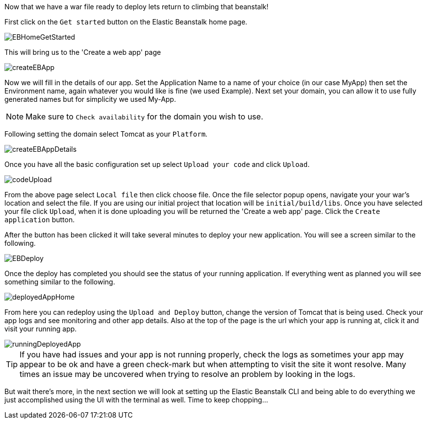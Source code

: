 Now that we have a war file ready to deploy lets return to climbing that beanstalk!

First click on the `Get started` button on the Elastic Beanstalk home page.

image::EBHomeGetStarted.png[]

This will bring us to the 'Create a web app' page

image::createEBApp.png[]

Now we will fill in the details of our app. Set the Application Name to a name of your choice (in our case MyApp) then set
the Environment name, again whatever you would like is fine (we used Example). Next set your domain, you can allow it to
use fully generated names but for simplicity we used My-App.

NOTE: Make sure to `Check availability` for the domain you wish to use.

Following setting the domain select Tomcat as your `Platform`.

image::createEBAppDetails.png[]

Once you have all the basic configuration set up select `Upload your code` and click `Upload`.

image::codeUpload.png[]

From the above page select `Local file` then click choose file. Once the file selector popup opens, navigate your your war's
location and select the file. If you are using our initial project that location will be  `initial/build/libs`. Once you have
selected your file click `Upload`, when it is done uploading you will be returned the 'Create a web app' page. Click the
`Create application` button.

After the button has been clicked it will take several minutes to deploy your new application. You will see a screen
similar to the following.

image::EBDeploy.png[]

Once the deploy has completed you should see the status of your running application. If everything went as planned you will
see something similar to the following.

image::deployedAppHome.png[]

From here you can redeploy using the `Upload and Deploy` button, change the version of Tomcat that is being used. Check your app
logs and see monitoring and other app details. Also at the top of the page is the url which your app is running at, click it and
visit your running app.

image::runningDeployedApp.png[]

TIP: If you have had issues and your app is not running properly, check the logs as sometimes your app may appear to be ok and have a
green check-mark but when attempting to visit the site it wont resolve. Many times an issue may be uncovered when trying to
resolve an problem by looking in the logs.

But wait there's more, in the next section we will look at setting up
the Elastic Beanstalk CLI and being able to do everything we just accomplished using the UI
 with the terminal as well. Time to keep chopping...